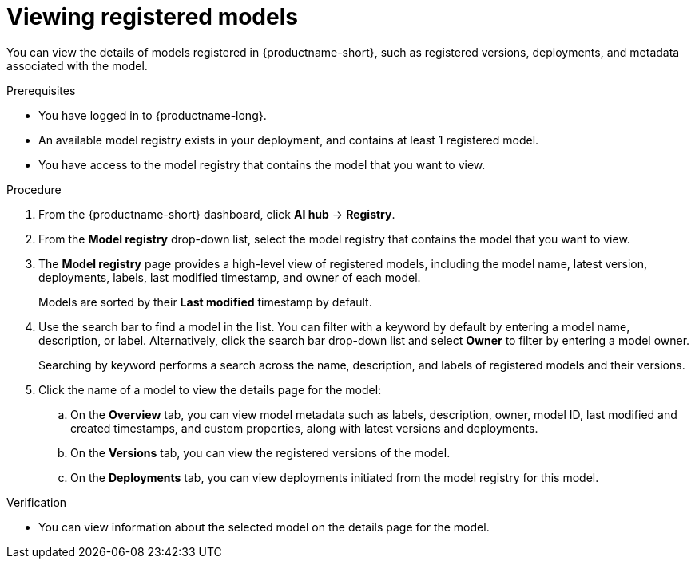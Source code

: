 :_module-type: PROCEDURE

[id="viewing-registered-models_{context}"]
= Viewing registered models

[role='_abstract']
You can view the details of models registered in {productname-short}, such as registered versions, deployments, and metadata associated with the model.

.Prerequisites
* You have logged in to {productname-long}.
* An available model registry exists in your deployment, and contains at least 1 registered model.
* You have access to the model registry that contains the model that you want to view.

.Procedure
. From the {productname-short} dashboard, click *AI hub* -> *Registry*.
. From the *Model registry* drop-down list, select the model registry that contains the model that you want to view.
. The *Model registry* page provides a high-level view of registered models, including the model name, latest version, deployments, labels, last modified timestamp, and owner of each model.
+
Models are sorted by their *Last modified* timestamp by default.
. Use the search bar to find a model in the list. You can filter with a keyword by default by entering a model name, description, or label. Alternatively, click the search bar drop-down list and select *Owner* to filter by entering a model owner.
+
Searching by keyword performs a search across the name, description, and labels of registered models and their versions.
. Click the name of a model to view the details page for the model:
.. On the *Overview* tab, you can view model metadata such as labels, description, owner, model ID, last modified and created timestamps, and custom properties, along with latest versions and deployments. 
.. On the *Versions* tab, you can view the registered versions of the model.
.. On the *Deployments* tab, you can view deployments initiated from the model registry for this model.

.Verification
* You can view information about the selected model on the details page for the model.

//[role='_additional-resources']
//.Additional resources

